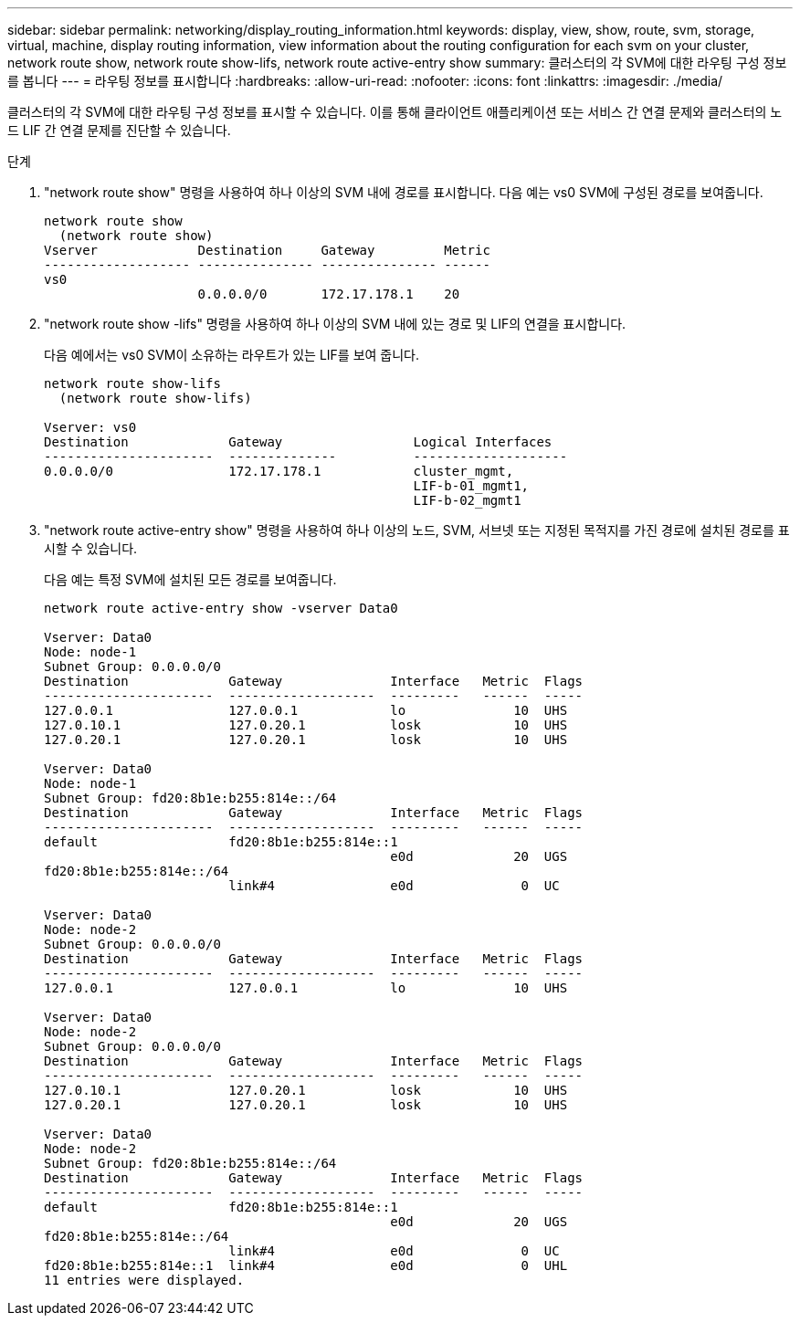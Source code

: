 ---
sidebar: sidebar 
permalink: networking/display_routing_information.html 
keywords: display, view, show, route, svm, storage, virtual, machine, display routing information, view information about the routing configuration for each svm on your cluster, network route show, network route show-lifs, network route active-entry show 
summary: 클러스터의 각 SVM에 대한 라우팅 구성 정보를 봅니다 
---
= 라우팅 정보를 표시합니다
:hardbreaks:
:allow-uri-read: 
:nofooter: 
:icons: font
:linkattrs: 
:imagesdir: ./media/


[role="lead"]
클러스터의 각 SVM에 대한 라우팅 구성 정보를 표시할 수 있습니다. 이를 통해 클라이언트 애플리케이션 또는 서비스 간 연결 문제와 클러스터의 노드 LIF 간 연결 문제를 진단할 수 있습니다.

.단계
. "network route show" 명령을 사용하여 하나 이상의 SVM 내에 경로를 표시합니다. 다음 예는 vs0 SVM에 구성된 경로를 보여줍니다.
+
....
network route show
  (network route show)
Vserver             Destination     Gateway         Metric
------------------- --------------- --------------- ------
vs0
                    0.0.0.0/0       172.17.178.1    20
....
. "network route show -lifs" 명령을 사용하여 하나 이상의 SVM 내에 있는 경로 및 LIF의 연결을 표시합니다.
+
다음 예에서는 vs0 SVM이 소유하는 라우트가 있는 LIF를 보여 줍니다.

+
....
network route show-lifs
  (network route show-lifs)

Vserver: vs0
Destination             Gateway                 Logical Interfaces
----------------------  --------------          --------------------
0.0.0.0/0               172.17.178.1            cluster_mgmt,
                                                LIF-b-01_mgmt1,
                                                LIF-b-02_mgmt1
....
. "network route active-entry show" 명령을 사용하여 하나 이상의 노드, SVM, 서브넷 또는 지정된 목적지를 가진 경로에 설치된 경로를 표시할 수 있습니다.
+
다음 예는 특정 SVM에 설치된 모든 경로를 보여줍니다.

+
....
network route active-entry show -vserver Data0

Vserver: Data0
Node: node-1
Subnet Group: 0.0.0.0/0
Destination             Gateway              Interface   Metric  Flags
----------------------  -------------------  ---------   ------  -----
127.0.0.1               127.0.0.1            lo              10  UHS
127.0.10.1              127.0.20.1           losk            10  UHS
127.0.20.1              127.0.20.1           losk            10  UHS

Vserver: Data0
Node: node-1
Subnet Group: fd20:8b1e:b255:814e::/64
Destination             Gateway              Interface   Metric  Flags
----------------------  -------------------  ---------   ------  -----
default                 fd20:8b1e:b255:814e::1
                                             e0d             20  UGS
fd20:8b1e:b255:814e::/64
                        link#4               e0d              0  UC

Vserver: Data0
Node: node-2
Subnet Group: 0.0.0.0/0
Destination             Gateway              Interface   Metric  Flags
----------------------  -------------------  ---------   ------  -----
127.0.0.1               127.0.0.1            lo              10  UHS

Vserver: Data0
Node: node-2
Subnet Group: 0.0.0.0/0
Destination             Gateway              Interface   Metric  Flags
----------------------  -------------------  ---------   ------  -----
127.0.10.1              127.0.20.1           losk            10  UHS
127.0.20.1              127.0.20.1           losk            10  UHS

Vserver: Data0
Node: node-2
Subnet Group: fd20:8b1e:b255:814e::/64
Destination             Gateway              Interface   Metric  Flags
----------------------  -------------------  ---------   ------  -----
default                 fd20:8b1e:b255:814e::1
                                             e0d             20  UGS
fd20:8b1e:b255:814e::/64
                        link#4               e0d              0  UC
fd20:8b1e:b255:814e::1  link#4               e0d              0  UHL
11 entries were displayed.
....

